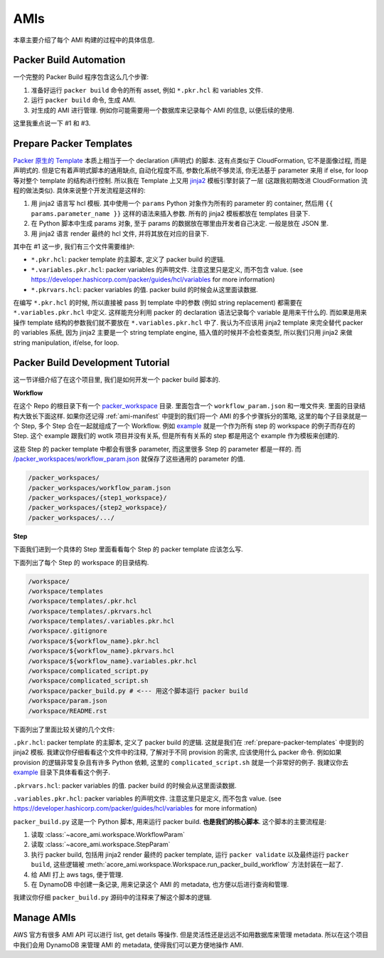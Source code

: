 AMIs
==============================================================================
本章主要介绍了每个 AMI 构建的过程中的具体信息.


.. _packer-build-automation:

Packer Build Automation
------------------------------------------------------------------------------
一个完整的 Packer Build 程序包含这么几个步骤:

1. 准备好运行 ``packer build`` 命令的所有 asset, 例如 ``*.pkr.hcl`` 和 variables 文件.
2. 运行 ``packer build`` 命令, 生成 AMI.
3. 对生成的 AMI 进行管理. 例如你可能需要用一个数据库来记录每个 AMI 的信息, 以便后续的使用.

这里我重点说一下 #1 和 #3.


.. _prepare-packer-templates:

Prepare Packer Templates
------------------------------------------------------------------------------
`Packer 原生的 Template <https://developer.hashicorp.com/packer/docs/templates/hcl_templates>`_ 本质上相当于一个 declaration (声明式) 的脚本. 这有点类似于 CloudFormation, 它不是面像过程, 而是声明式的. 但是它有着声明式脚本的通用缺点, 自动化程度不高, 参数化系统不够灵活, 你无法基于 parameter 来用 if else, for loop 等对整个 template 的结构进行控制. 所以我在 Template 上又用 `jinja2 <https://jinja.palletsprojects.com/en/3.1.x/>`_ 模板引擎封装了一层 (这跟我初期改进 CloudFormation 流程的做法类似). 具体来说整个开发流程是这样的:

1. 用 jinja2 语言写 hcl 模板. 其中使用一个 ``params`` Python 对象作为所有的 parameter 的 container, 然后用 ``{{ params.parameter_name }}`` 这样的语法来插入参数. 所有的 jinja2 模板都放在 templates 目录下.
2. 在 Python 脚本中生成 params 对象, 至于 params 的数据放在哪里由开发者自己决定. 一般是放在 JSON 里.
3. 用 jinja2 语言 render 最终的 hcl 文件, 并将其放在对应的目录下.

其中在 #1 这一步, 我们有三个文件需要维护:

- ``*.pkr.hcl``: packer template 的主脚本, 定义了 packer build 的逻辑.
- ``*.variables.pkr.hcl``: packer variables 的声明文件. 注意这里只是定义, 而不包含 value. (see https://developer.hashicorp.com/packer/guides/hcl/variables for more information)
- ``*.pkrvars.hcl``: packer variables 的值. packer build 的时候会从这里面读数据.

在编写 ``*.pkr.hcl`` 的时候, 所以直接被 pass 到 template 中的参数 (例如 string replacement) 都需要在 ``*.variables.pkr.hcl`` 中定义. 这样能充分利用 packer 的 declaration 语法记录每个 variable 是用来干什么的. 而如果是用来操作 template 结构的参数我们就不要放在 ``*.variables.pkr.hcl`` 中了. 我认为不应该用 jinja2 template 来完全替代 packer 的 variables 系统, 因为 jinja2 主要是一个 string template engine, 插入值的时候并不会检查类型, 所以我们只用 jinja2 来做 string manipulation, if/else, for loop.


Packer Build Development Tutorial
------------------------------------------------------------------------------
这一节详细介绍了在这个项目里, 我们是如何开发一个 packer build 脚本的.

**Workflow**

在这个 Repo 的根目录下有一个 `packer_workspace <https://github.com/MacHu-GWU/acore_ami-project/tree/main/packer_workspaces>`_ 目录. 里面包含一个 ``workflow_param.json`` 和一堆文件夹. 里面的目录结构大致长下面这样. 如果你还记得 :ref:`ami-manifest` 中提到的我们将一个 AMI 的多个步骤拆分的策略, 这里的每个子目录就是一个 Step, 多个 Step 合在一起就组成了一个 Workflow. 例如 `example <https://github.com/MacHu-GWU/acore_ami-project/tree/main/packer_workspaces/example>`_ 就是一个作为所有 step 的 workspace 的例子而存在的 Step. 这个 example 跟我们的 wotlk 项目并没有关系, 但是所有有关系的 step 都是用这个 example 作为模板来创建的.

这些 Step 的 packer template 中都会有很多 parameter, 而这里很多 Step 的 parameter 都是一样的. 而 `/packer_workspaces/workflow_param.json <https://github.com/MacHu-GWU/acore_ami-project/blob/main/packer_workspaces/workflow_param.json>`_ 就保存了这些通用的 parameter 的值.

.. code-block::

    /packer_workspaces/
    /packer_workspaces/workflow_param.json
    /packer_workspaces/{step1_workspace}/
    /packer_workspaces/{step2_workspace}/
    /packer_workspaces/.../

.. dropdown:: workflow_param.json

    .. literalinclude:: ../../../packer_workspaces/workflow_param.json
       :language: javascript
       :linenos:

**Step**

下面我们进到一个具体的 Step 里面看看每个 Step 的 packer template 应该怎么写.

下面列出了每个 Step 的 workspace 的目录结构.

.. code-block::

    /workspace/
    /workspace/templates
    /workspace/templates/.pkr.hcl
    /workspace/templates/.pkrvars.hcl
    /workspace/templates/.variables.pkr.hcl
    /workspace/.gitignore
    /workspace/${workflow_name}.pkr.hcl
    /workspace/${workflow_name}.pkrvars.hcl
    /workspace/${workflow_name}.variables.pkr.hcl
    /workspace/complicated_script.py
    /workspace/complicated_script.sh
    /workspace/packer_build.py # <--- 用这个脚本运行 packer build
    /workspace/param.json
    /workspace/README.rst

下面列出了里面比较关键的几个文件:

``.pkr.hcl``: packer template 的主脚本, 定义了 packer build 的逻辑. 这就是我们在 :ref:`prepare-packer-templates` 中提到的 jinja2 模板. 我建议你仔细看看这个文件中的注释, 了解对于不同 provision 的需求, 应该使用什么 packer 命令. 例如如果 provision 的逻辑非常复杂且有许多 Python 依赖, 这里的 ``complicated_script.sh`` 就是一个非常好的例子. 我建议你去 `example <https://github.com/MacHu-GWU/acore_ami-project/tree/main/packer_workspaces/example>`_ 目录下具体看看这个例子.

.. dropdown:: .pkr.hcl

    .. literalinclude:: ../../../packer_workspaces/example/templates/.pkr.hcl
       :language: hcl
       :linenos:

``.pkrvars.hcl``: packer variables 的值. packer build 的时候会从这里面读数据.

.. dropdown:: .pkrvars.hcl

    .. literalinclude:: ../../../packer_workspaces/example/templates/.pkrvars.hcl
       :language: hcl
       :linenos:

``.variables.pkr.hcl``: packer variables 的声明文件. 注意这里只是定义, 而不包含 value. (see https://developer.hashicorp.com/packer/guides/hcl/variables for more information)

.. dropdown:: .variables.pkr.hcl

    .. literalinclude:: ../../../packer_workspaces/example/templates/.variables.pkr.hcl
       :language: hcl
       :linenos:

``packer_build.py`` 这是一个 Python 脚本, 用来运行 packer build. **也是我们的核心脚本**. 这个脚本的主要流程是:

1. 读取 :class:`~acore_ami.workspace.WorkflowParam`
2. 读取 :class:`~acore_ami.workspace.StepParam`
3. 执行 packer build, 包括用 jinja2 render 最终的 packer template, 运行 ``packer validate`` 以及最终运行 ``packer build``, 这些逻辑被 :meth:`acore_ami.workspace.Workspace.run_packer_build_workflow` 方法封装在一起了.
4. 给 AMI 打上 aws tags, 便于管理.
5. 在 DynamoDB 中创建一条记录, 用来记录这个 AMI 的 metadata, 也方便以后进行查询和管理.

我建议你仔细 ``packer_build.py`` 源码中的注释来了解这个脚本的逻辑.

.. dropdown:: packer_build.py

    .. literalinclude:: ../../../packer_workspaces/example/packer_build.py
       :language: python
       :linenos:


Manage AMIs
------------------------------------------------------------------------------
AWS 官方有很多 AMI API 可以进行 list, get details 等操作. 但是灵活性还是远远不如用数据库来管理 metadata. 所以在这个项目中我们会用 DynamoDB 来管理 AMI 的 metadata, 使得我们可以更方便地操作 AMI.
